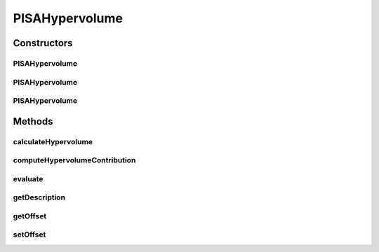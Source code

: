 .. java:import:: org.uma.jmetal.qualityindicator.impl Hypervolume

.. java:import:: org.uma.jmetal.solution Solution

.. java:import:: org.uma.jmetal.util JMetalException

.. java:import:: org.uma.jmetal.util.comparator HypervolumeContributionComparator

.. java:import:: org.uma.jmetal.util.front Front

.. java:import:: org.uma.jmetal.util.front.imp ArrayFront

.. java:import:: org.uma.jmetal.util.front.util FrontNormalizer

.. java:import:: org.uma.jmetal.util.front.util FrontUtils

.. java:import:: org.uma.jmetal.util.point Point

.. java:import:: org.uma.jmetal.util.solutionattribute.impl HypervolumeContributionAttribute

.. java:import:: java.io FileNotFoundException

.. java:import:: java.util Collections

.. java:import:: java.util LinkedList

.. java:import:: java.util List

PISAHypervolume
===============

.. java:package:: org.uma.jmetal.qualityindicator.impl.hypervolume
   :noindex:

.. java:type:: @SuppressWarnings public class PISAHypervolume<S extends Solution<?>> extends Hypervolume<S>

   This class implements the hypervolume indicator. The code is the a Java version of the original metric implementation by Eckart Zitzler. Reference: E. Zitzler and L. Thiele Multiobjective Evolutionary Algorithms: A Comparative Case Study and the Strength Pareto Approach, IEEE Transactions on Evolutionary Computation, vol. 3, no. 4, pp. 257-271, 1999.

   :author: Antonio J. Nebro , Juan J. Durillo

Constructors
------------
PISAHypervolume
^^^^^^^^^^^^^^^

.. java:constructor:: public PISAHypervolume()
   :outertype: PISAHypervolume

   Default constructor

PISAHypervolume
^^^^^^^^^^^^^^^

.. java:constructor:: public PISAHypervolume(String referenceParetoFrontFile) throws FileNotFoundException
   :outertype: PISAHypervolume

   Constructor

   :param referenceParetoFrontFile:
   :throws FileNotFoundException:

PISAHypervolume
^^^^^^^^^^^^^^^

.. java:constructor:: public PISAHypervolume(Front referenceParetoFront)
   :outertype: PISAHypervolume

   Constructor

   :param referenceParetoFront:
   :throws FileNotFoundException:

Methods
-------
calculateHypervolume
^^^^^^^^^^^^^^^^^^^^

.. java:method:: public double calculateHypervolume(double[][] front, int noPoints, int noObjectives)
   :outertype: PISAHypervolume

computeHypervolumeContribution
^^^^^^^^^^^^^^^^^^^^^^^^^^^^^^

.. java:method:: @Override public List<S> computeHypervolumeContribution(List<S> solutionList, List<S> referenceFrontList)
   :outertype: PISAHypervolume

evaluate
^^^^^^^^

.. java:method:: @Override public Double evaluate(List<S> paretoFrontApproximation)
   :outertype: PISAHypervolume

   Evaluate() method

   :param paretoFrontApproximation:

getDescription
^^^^^^^^^^^^^^

.. java:method:: @Override public String getDescription()
   :outertype: PISAHypervolume

getOffset
^^^^^^^^^

.. java:method:: @Override public double getOffset()
   :outertype: PISAHypervolume

setOffset
^^^^^^^^^

.. java:method:: @Override public void setOffset(double offset)
   :outertype: PISAHypervolume

